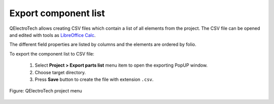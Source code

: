 .. _export&print/export_component_list

Export component list
=====================

QElectroTech allows creating CSV files which contain a list of all elements from the project. 
The CSV file can be opened and edited with tools as `LibreOffice Calc`_.  

The different field properties are listed by columns and the elements are ordered by folio.

To export the component list to CSV file:

    1. Select **Project > Export parts list** menu item to open the exporting PopUP window.
    2. Choose target directory.
    3. Press **Save** button to create the file with extension ``.csv``.

.. figure:: ../images/qet_menu_project.png
   :align: center

   Figure: QElectroTech project menu

.. _LibreOffice Calc: https://www.libreoffice.org/
